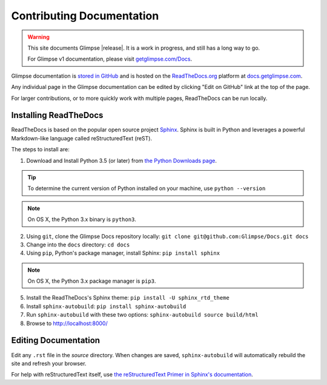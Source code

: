 ==========================
Contributing Documentation
==========================

.. WARNING:: This site documents Glimpse |release|. It is a work in progress, and still has a long way to go.

   For Glimpse v1 documentation, please visit `getglimpse.com/Docs <http://getglimpse.com/Docs/>`_.

Glimpse documentation is `stored in GitHub <https://github.com/glimpse/docs>`_ and is hosted on the `ReadTheDocs.org <https://github.com/glimpse/docs>`_ platform at `docs.getglimpse.com <http://docs.getglimpse.com/>`_.

Any individual page in the Glimpse documentation can be edited by clicking "Edit on GitHub" link at the top of the page.

For larger contributions, or to more quickly work with multiple pages, ReadTheDocs can be run locally.

Installing ReadTheDocs
======================

ReadTheDocs is based on the popular open source project `Sphinx <http://www.sphinx-doc.org/>`_. Sphinx is built in Python and leverages a powerful Markdown-like language called reStructuredText (reST). 

The steps to install are:

1. Download and Install Python 3.5 (or later) from `the Python Downloads page <https://www.python.org/downloads/>`_.

.. TIP:: To determine the current version of Python installed on your machine, use ``python --version`` 

.. NOTE:: On OS X, the Python 3.x binary is ``python3``.

2. Using ``git``, clone the Glimpse Docs repository locally: ``git clone git@github.com:Glimpse/Docs.git docs``
3. Change into the ``docs`` directory: ``cd docs``
4. Using ``pip``, Python's package manager, install Sphinx: ``pip install sphinx``

.. NOTE:: On OS X, the Python 3.x package manager is ``pip3``.

5. Install the ReadTheDocs's Sphinx theme: ``pip install -U sphinx_rtd_theme``
6. Install ``sphinx-autobuild``: ``pip install sphinx-autobuild``
7. Run ``sphinx-autobuild`` with these two options: ``sphinx-autobuild source build/html``
8. Browse to http://localhost:8000/

Editing Documentation
=====================

Edit any ``.rst`` file in the `source` directory. When changes are saved, ``sphinx-autobuild`` will automatically rebuild the site and refresh your browser.

For help with reStructuredText itself, use `the reStructuredText Primer in Sphinx's documentation <http://www.sphinx-doc.org/en/stable/>`_. 